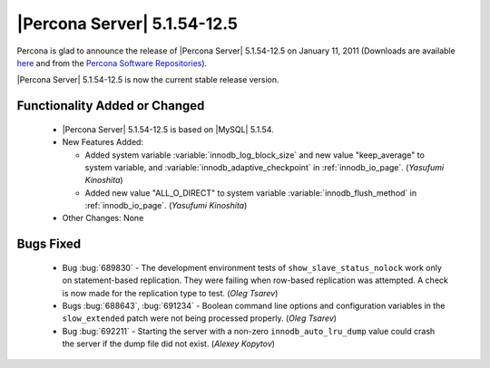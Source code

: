 .. rn:: 5.1.54-12.5

============================
|Percona Server| 5.1.54-12.5
============================

Percona is glad to announce the release of |Percona Server| 5.1.54-12.5 on January 11, 2011 (Downloads are available `here <http://www.percona.com/downloads/Percona-Server-5.1/Percona-Server-5.1.54-12.5/>`_ and from the `Percona Software Repositories <http://percona.com/doc/percona-server/5.1/installation.html>`_).

|Percona Server| 5.1.54-12.5 is now the current stable release version.

Functionality Added or Changed
===============================

  * |Percona Server| 5.1.54-12.5 is based on |MySQL| 5.1.54.

  * New Features Added:

    * Added system variable :variable:`innodb_log_block_size` and new value "keep_average" to system variable, and :variable:`innodb_adaptive_checkpoint` in :ref:`innodb_io_page`. (*Yasufumi Kinoshita*)

    * Added new value "ALL_O_DIRECT" to system variable :variable:`innodb_flush_method` in :ref:`innodb_io_page`. (*Yasufumi Kinoshita*)

  * Other Changes: None

Bugs Fixed
===========

  * Bug :bug:`689830` - The development environment tests of ``show_slave_status_nolock`` work only on statement-based replication. They were failing when row-based replication was attempted. A check is now made for the replication type to test.  (*Oleg Tsarev*)

  * Bugs :bug:`688643`, :bug:`691234` - Boolean command line options and configuration variables in the ``slow_extended`` patch were not being processed properly. (*Oleg Tsarev*)

  * Bug :bug:`692211` - Starting the server with a non-zero ``innodb_auto_lru_dump`` value could crash the server if the dump file did not exist. (*Alexey Kopytov*)
